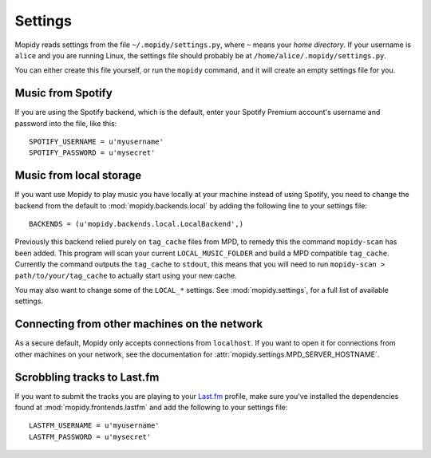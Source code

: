 ********
Settings
********

Mopidy reads settings from the file ``~/.mopidy/settings.py``, where ``~``
means your *home directory*. If your username is ``alice`` and you are running
Linux, the settings file should probably be at
``/home/alice/.mopidy/settings.py``.

You can either create this file yourself, or run the ``mopidy`` command, and it
will create an empty settings file for you.


Music from Spotify
==================

If you are using the Spotify backend, which is the default, enter your Spotify
Premium account's username and password into the file, like this::

    SPOTIFY_USERNAME = u'myusername'
    SPOTIFY_PASSWORD = u'mysecret'


Music from local storage
========================

If you want use Mopidy to play music you have locally at your machine instead
of using Spotify, you need to change the backend from the default to
:mod:`mopidy.backends.local` by adding the following line to your settings
file::

    BACKENDS = (u'mopidy.backends.local.LocalBackend',)

Previously this backend relied purely on ``tag_cache`` files from MPD, to
remedy this the command ``mopidy-scan`` has been added. This program will scan
your current ``LOCAL_MUSIC_FOLDER`` and build a MPD compatible ``tag_cache``.
Currently the command outputs the ``tag_cache`` to ``stdout``, this means that
you will need to run ``mopidy-scan > path/to/your/tag_cache`` to actually start
using your new cache.

You may also want to change some of the ``LOCAL_*`` settings. See
:mod:`mopidy.settings`, for a full list of available settings.


Connecting from other machines on the network
=============================================

As a secure default, Mopidy only accepts connections from ``localhost``. If you
want to open it for connections from other machines on your network, see
the documentation for :attr:`mopidy.settings.MPD_SERVER_HOSTNAME`.


Scrobbling tracks to Last.fm
============================

If you want to submit the tracks you are playing to your `Last.fm
<http://www.last.fm/>`_ profile, make sure you've installed the dependencies
found at :mod:`mopidy.frontends.lastfm` and add the following to your settings
file::

    LASTFM_USERNAME = u'myusername'
    LASTFM_PASSWORD = u'mysecret'
